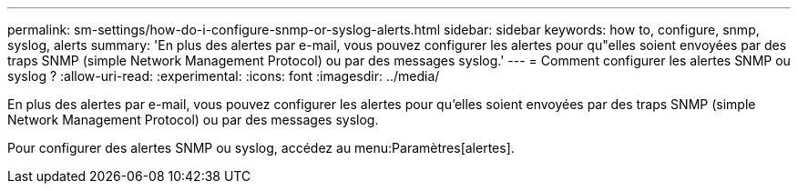---
permalink: sm-settings/how-do-i-configure-snmp-or-syslog-alerts.html 
sidebar: sidebar 
keywords: how to, configure, snmp, syslog, alerts 
summary: 'En plus des alertes par e-mail, vous pouvez configurer les alertes pour qu"elles soient envoyées par des traps SNMP (simple Network Management Protocol) ou par des messages syslog.' 
---
= Comment configurer les alertes SNMP ou syslog ?
:allow-uri-read: 
:experimental: 
:icons: font
:imagesdir: ../media/


[role="lead"]
En plus des alertes par e-mail, vous pouvez configurer les alertes pour qu'elles soient envoyées par des traps SNMP (simple Network Management Protocol) ou par des messages syslog.

Pour configurer des alertes SNMP ou syslog, accédez au menu:Paramètres[alertes].
